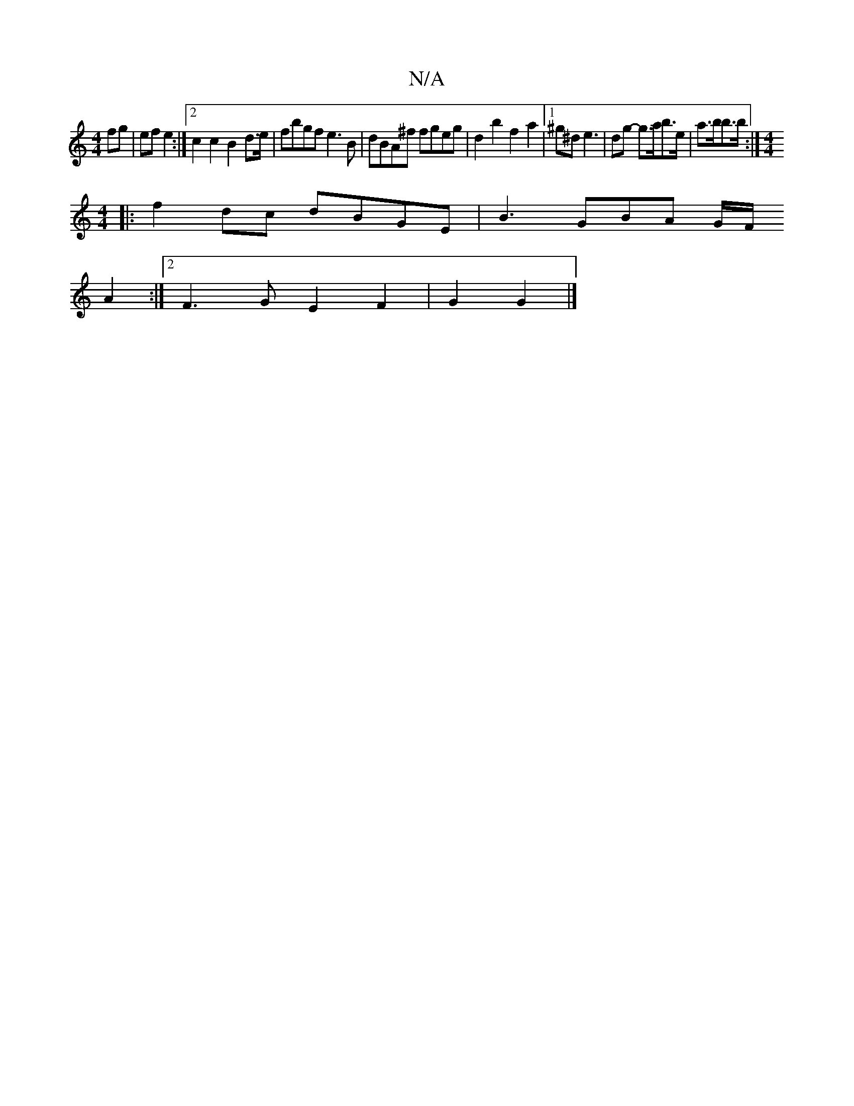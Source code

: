 X:1
T:N/A
M:4/4
R:N/A
K:Cmajor
fg|ef e2:|[2 c2 c2 B2 d>e|fbgf e3B|dBA^f fgeg|d2 b2 f2a2 | [1 ^g^d e3 | dg- g>ab>e | a>bb>b :|[M:4/4]
|: f2dc dBGE | B3 GBA G/F/
A2 :|2 F3G E2F2-|G2G2|]

|:d2 Bd ~d2 fe|d2 eA c2cA | d^cde defg |
e2ce 